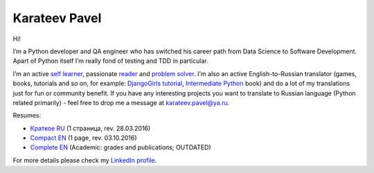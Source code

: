 .. title: About
.. slug: about
.. date: 2017-08-13 17:34:56 UTC+03:00
.. tags: 
.. category: 
.. link: 
.. description: 
.. type: text

Karateev Pavel
==============

.. image:: /images/me.png
    :align: center

Hi!

I’m a Python developer and QA engineer who has switched his career path from Data Science to Software Development. Apart of Python itself I’m really fond of testing and TDD in particular.

I’m an active `self learner`_, passionate reader_ and problem_ solver_. I'm also an active English-to-Russian translator (games, books, tutorials and so on, for example: `DjangoGirls tutorial`_, `Intermediate Python`_ book) and do a lot of my translations just for fun or community benefit. If you have any interesting projects you want to translate to Russian language (Python related primarily) - feel free to drop me a message at `karateev.pavel@ya.ru`_.

Resumes:

- `Краткое RU`_ (1 страница, rev. 28.03.2016)
- `Compact EN`_ (1 page, rev. 03.10.2016)
- `Complete EN`_ (Academic: grades and publications; OUTDATED)

For more details please check my `LinkedIn profile`_.

.. _self learner: https://www.linkedin.com/in/pavelkarateev
.. _reader: https://www.goodreads.com/review/list/26476619?shelf=dev
.. _problem: http://www.codewars.com/users/lancelote
.. _solver: http://www.checkio.org/user/lancelote/
.. _DjangoGirls tutorial: https://tutorial.djangogirls.org/ru/
.. _Intermediate Python: https://lancelote.gitbooks.io/intermediate-python/content/
.. _karateev.pavel@ya.ru: mailto:karateev.pavel@ya.ru
.. _Краткое RU: /assets/resume/compact_RU.pdf
.. _Compact EN: /assets/resume/compact.pdf
.. _Complete EN: /assets/resume/complete.pdf
.. _LinkedIn profile: https://www.linkedin.com/in/pavelkarateev/
